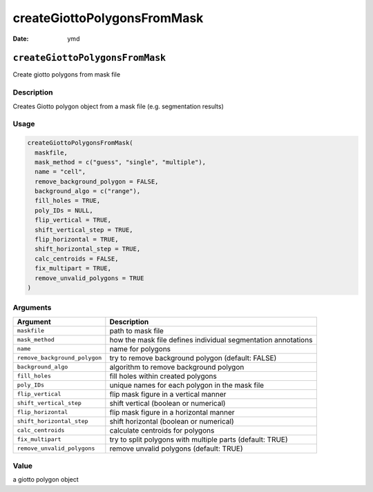 ============================
createGiottoPolygonsFromMask
============================

:Date: ymd

``createGiottoPolygonsFromMask``
================================

Create giotto polygons from mask file

Description
-----------

Creates Giotto polygon object from a mask file (e.g. segmentation
results)

Usage
-----

.. code:: r

   createGiottoPolygonsFromMask(
     maskfile,
     mask_method = c("guess", "single", "multiple"),
     name = "cell",
     remove_background_polygon = FALSE,
     background_algo = c("range"),
     fill_holes = TRUE,
     poly_IDs = NULL,
     flip_vertical = TRUE,
     shift_vertical_step = TRUE,
     flip_horizontal = TRUE,
     shift_horizontal_step = TRUE,
     calc_centroids = FALSE,
     fix_multipart = TRUE,
     remove_unvalid_polygons = TRUE
   )

Arguments
---------

+-------------------------------+--------------------------------------+
| Argument                      | Description                          |
+===============================+======================================+
| ``maskfile``                  | path to mask file                    |
+-------------------------------+--------------------------------------+
| ``mask_method``               | how the mask file defines individual |
|                               | segmentation annotations             |
+-------------------------------+--------------------------------------+
| ``name``                      | name for polygons                    |
+-------------------------------+--------------------------------------+
| ``remove_background_polygon`` | try to remove background polygon     |
|                               | (default: FALSE)                     |
+-------------------------------+--------------------------------------+
| ``background_algo``           | algorithm to remove background       |
|                               | polygon                              |
+-------------------------------+--------------------------------------+
| ``fill_holes``                | fill holes within created polygons   |
+-------------------------------+--------------------------------------+
| ``poly_IDs``                  | unique names for each polygon in the |
|                               | mask file                            |
+-------------------------------+--------------------------------------+
| ``flip_vertical``             | flip mask figure in a vertical       |
|                               | manner                               |
+-------------------------------+--------------------------------------+
| ``shift_vertical_step``       | shift vertical (boolean or           |
|                               | numerical)                           |
+-------------------------------+--------------------------------------+
| ``flip_horizontal``           | flip mask figure in a horizontal     |
|                               | manner                               |
+-------------------------------+--------------------------------------+
| ``shift_horizontal_step``     | shift horizontal (boolean or         |
|                               | numerical)                           |
+-------------------------------+--------------------------------------+
| ``calc_centroids``            | calculate centroids for polygons     |
+-------------------------------+--------------------------------------+
| ``fix_multipart``             | try to split polygons with multiple  |
|                               | parts (default: TRUE)                |
+-------------------------------+--------------------------------------+
| ``remove_unvalid_polygons``   | remove unvalid polygons (default:    |
|                               | TRUE)                                |
+-------------------------------+--------------------------------------+

Value
-----

a giotto polygon object
